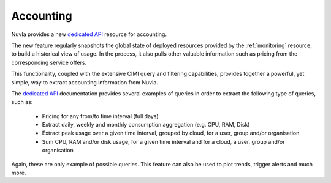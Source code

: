 .. _accounting:

Accounting
==========

Nuvla provides a new `dedicated API`_ resource for accounting.

The new feature regularly snapshots the global state of deployed resources provided
by the :ref:`monitoring` resource, to build a historical view of usage. In the
process, it also pulls other valuable information such as pricing from the corresponding
service offers.

This functionality, coupled with the extensive CIMI query and filtering capabilities, provides
together a powerful, yet simple, way to extract accounting information from Nuvla.

The `dedicated API`_ documentation provides several examples of queries in order
to extract the following type of queries, such as:

 * Pricing for any from/to time interval (full days)
 * Extract daily, weekly and monthly consumption aggregation (e.g. CPU, RAM, Disk)
 * Extract peak usage over a given time interval, grouped by cloud, for a user, group and/or
   organisation
 * Sum CPU, RAM and/or disk usage, for a given time interval and for a cloud, a user, group and/or
   organisation

Again, these are only example of possible queries.  This feature can also be used to plot trends,
trigger alerts and much more.

.. _`dedicated API`: http://ssapi.sixsq.com/#accounting
